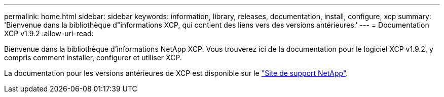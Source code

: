 ---
permalink: home.html 
sidebar: sidebar 
keywords: information, library, releases, documentation, install, configure, xcp 
summary: 'Bienvenue dans la bibliothèque d"informations XCP, qui contient des liens vers des versions antérieures.' 
---
= Documentation XCP v1.9.2
:allow-uri-read: 


Bienvenue dans la bibliothèque d'informations NetApp XCP. Vous trouverez ici de la documentation pour le logiciel XCP v1.9.2, y compris comment installer, configurer et utiliser XCP.

La documentation pour les versions antérieures de XCP est disponible sur le link:https://mysupport.netapp.com/documentation/productlibrary/index.html?productID=63064["Site de support NetApp"^].
